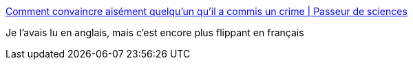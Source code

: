 :jbake-type: post
:jbake-status: published
:jbake-title: Comment convaincre aisément quelqu’un qu’il a commis un crime | Passeur de sciences
:jbake-tags: psychologie,police,justice,mémoire,_mois_févr.,_année_2015
:jbake-date: 2015-02-04
:jbake-depth: ../
:jbake-uri: shaarli/1423040932000.adoc
:jbake-source: https://nicolas-delsaux.hd.free.fr/Shaarli?searchterm=http%3A%2F%2Fpasseurdesciences.blog.lemonde.fr%2F2015%2F02%2F03%2Fcomment-convaincre-aisement-quelquun-quil-a-commis-un-crime%2F&searchtags=psychologie+police+justice+m%C3%A9moire+_mois_f%C3%A9vr.+_ann%C3%A9e_2015
:jbake-style: shaarli

http://passeurdesciences.blog.lemonde.fr/2015/02/03/comment-convaincre-aisement-quelquun-quil-a-commis-un-crime/[Comment convaincre aisément quelqu’un qu’il a commis un crime | Passeur de sciences]

Je l'avais lu en anglais, mais c'est encore plus flippant en français
